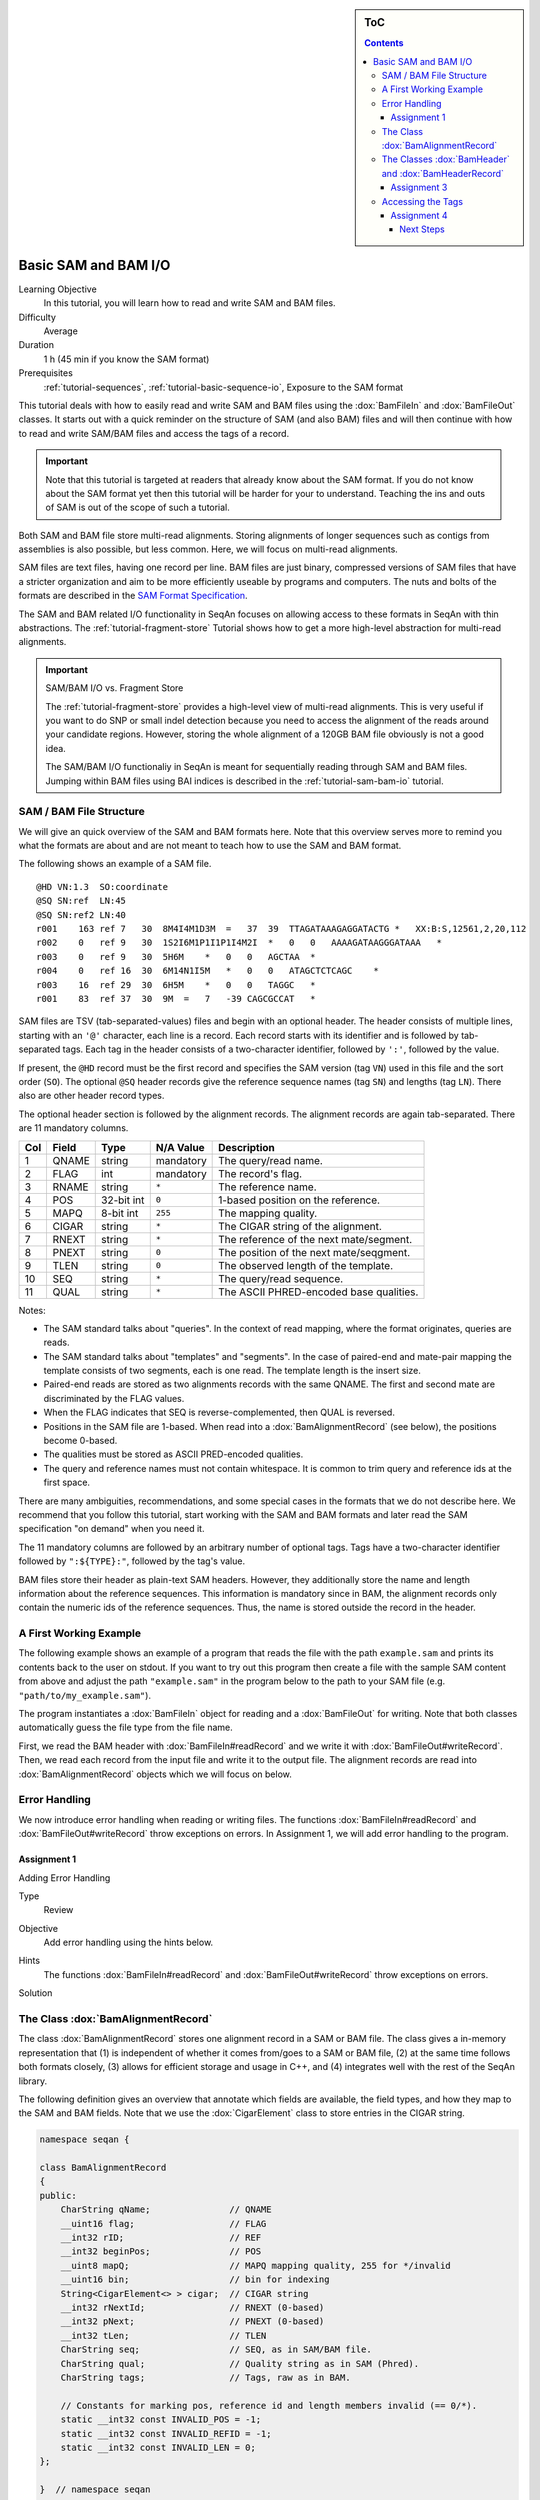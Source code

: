 .. sidebar:: ToC

   .. contents::


.. _tutorial-basic-sam-bam-io:

Basic SAM and BAM I/O
=====================

Learning Objective
  In this tutorial, you will learn how to read and write SAM and BAM files.

Difficulty
  Average

Duration
  1 h (45 min if you know the SAM format)

Prerequisites
  :ref:`tutorial-sequences`, :ref:`tutorial-basic-sequence-io`, Exposure to the SAM format

This tutorial deals with how to easily read and write SAM and BAM files using the :dox:`BamFileIn` and :dox:`BamFileOut` classes.
It starts out with a quick reminder on the structure of SAM (and also BAM) files and will then continue with how to read and write SAM/BAM files and access the tags of a record.

.. important::

    Note that this tutorial is targeted at readers that already know about the SAM format.
    If you do not know about the SAM format yet then this tutorial will be harder for your to understand.
    Teaching the ins and outs of SAM is out of the scope of such a tutorial.

Both SAM and BAM file store multi-read alignments.
Storing alignments of longer sequences such as contigs from assemblies is also possible, but less common.
Here, we will focus on multi-read alignments.

SAM files are text files, having one record per line.
BAM files are just binary, compressed versions of SAM files that have a stricter organization and aim to be more efficiently useable by programs and computers.
The nuts and bolts of the formats are described in the `SAM Format Specification <http://samtools.sourceforge.net/SAM1.pdf>`_.

The SAM and BAM related I/O functionality in SeqAn focuses on allowing access to these formats in SeqAn with thin abstractions.
The :ref:`tutorial-fragment-store` Tutorial shows how to get a more high-level abstraction for multi-read alignments.

.. important::

    SAM/BAM I/O vs. Fragment Store

    The :ref:`tutorial-fragment-store` provides a high-level view of multi-read alignments.
    This is very useful if you want to do SNP or small indel detection because you need to access the alignment of the reads around your candidate regions.
    However, storing the whole alignment of a 120GB BAM file obviously is not a good idea.

    The SAM/BAM I/O functionaliy in SeqAn is meant for sequentially reading through SAM and BAM files.
    Jumping within BAM files using BAI indices is described in the :ref:`tutorial-sam-bam-io` tutorial.

SAM / BAM File Structure
------------------------

We will give an quick overview of the SAM and BAM formats here.
Note that this overview serves more to remind you what the formats are about and are not meant to teach how to use the SAM and BAM format.

The following shows an example of a SAM file.

::

    @HD VN:1.3  SO:coordinate
    @SQ SN:ref  LN:45
    @SQ SN:ref2 LN:40
    r001    163 ref 7   30  8M4I4M1D3M  =   37  39  TTAGATAAAGAGGATACTG *   XX:B:S,12561,2,20,112
    r002    0   ref 9   30  1S2I6M1P1I1P1I4M2I  *   0   0   AAAAGATAAGGGATAAA   *
    r003    0   ref 9   30  5H6M    *   0   0   AGCTAA  *
    r004    0   ref 16  30  6M14N1I5M   *   0   0   ATAGCTCTCAGC    *
    r003    16  ref 29  30  6H5M    *   0   0   TAGGC   *
    r001    83  ref 37  30  9M  =   7   -39 CAGCGCCAT   *

SAM files are TSV (tab-separated-values) files and begin with an optional header.
The header consists of multiple lines, starting with an ``'@'`` character, each line is a record.
Each record starts with its identifier and is followed by tab-separated tags.
Each tag in the header consists of a two-character identifier, followed by ``':'``, followed by the value.

If present, the ``@HD`` record must be the first record and specifies the SAM version (tag ``VN``) used in this file and the sort order (``SO``).
The optional ``@SQ`` header records give the reference sequence names (tag ``SN``) and lengths (tag ``LN``).
There also are other header record types.

The optional header section is followed by the alignment records.
The alignment records are again tab-separated.
There are 11 mandatory columns.

+-----------+-------------+--------------+-----------------+-------------------------------------------+
| Col       | Field       | Type         | N/A Value       | Description                               |
+===========+=============+==============+=================+===========================================+
| 1         | QNAME       | string       | mandatory       | The query/read name.                      |
+-----------+-------------+--------------+-----------------+-------------------------------------------+
| 2         | FLAG        | int          | mandatory       | The record's flag.                        |
+-----------+-------------+--------------+-----------------+-------------------------------------------+
| 3         | RNAME       | string       | ``*``           | The reference name.                       |
+-----------+-------------+--------------+-----------------+-------------------------------------------+
| 4         | POS         | 32-bit int   | ``0``           | 1-based position on the reference.        |
+-----------+-------------+--------------+-----------------+-------------------------------------------+
| 5         | MAPQ        | 8-bit int    | ``255``         | The mapping quality.                      |
+-----------+-------------+--------------+-----------------+-------------------------------------------+
| 6         | CIGAR       | string       | ``*``           | The CIGAR string of the alignment.        |
+-----------+-------------+--------------+-----------------+-------------------------------------------+
| 7         | RNEXT       | string       | ``*``           | The reference of the next mate/segment.   |
+-----------+-------------+--------------+-----------------+-------------------------------------------+
| 8         | PNEXT       | string       | ``0``           | The position of the next mate/seqgment.   |
+-----------+-------------+--------------+-----------------+-------------------------------------------+
| 9         | TLEN        | string       | ``0``           | The observed length of the template.      |
+-----------+-------------+--------------+-----------------+-------------------------------------------+
| 10        | SEQ         | string       | ``*``           | The query/read sequence.                  |
+-----------+-------------+--------------+-----------------+-------------------------------------------+
| 11        | QUAL        | string       | ``*``           | The ASCII PHRED-encoded base qualities.   |
+-----------+-------------+--------------+-----------------+-------------------------------------------+

Notes:

* The SAM standard talks about "queries".
  In the context of read mapping, where the format originates, queries are reads.
* The SAM standard talks about "templates" and "segments".
  In the case of paired-end and mate-pair mapping the template consists of two segments, each is one read.
  The template length is the insert size.
* Paired-end reads are stored as two alignments records with the same QNAME.
  The first and second mate are discriminated by the FLAG values.
* When the FLAG indicates that SEQ is reverse-complemented, then QUAL is reversed.
* Positions in the SAM file are 1-based.
  When read into a :dox:`BamAlignmentRecord` (see below), the positions become 0-based.
* The qualities must be stored as ASCII PRED-encoded qualities.
* The query and reference names must not contain whitespace.
  It is common to trim query and reference ids at the first space.

There are many ambiguities, recommendations, and some special cases in the formats that we do not describe here.
We recommend that you follow this tutorial, start working with the SAM and BAM formats and later read the SAM specification "on demand" when you need it.

The 11 mandatory columns are followed by an arbitrary number of optional tags.
Tags have a two-character identifier followed by ``":${TYPE}:"``, followed by the tag's value.

BAM files store their header as plain-text SAM headers.
However, they additionally store the name and length information about the reference sequences.
This information is mandatory since in BAM, the alignment records only contain the numeric ids of the reference sequences.
Thus, the name is stored outside the record in the header.

A First Working Example
-----------------------

The following example shows an example of a program that reads the file with the path ``example.sam`` and prints its contents back to the user on stdout.
If you want to try out this program then create a file with the sample SAM content from above and adjust the path ``"example.sam"`` in the program below to the path to your SAM file (e.g. ``"path/to/my_example.sam"``).

.. includefrags:: extras/demos/tutorial/basic_sam_bam_io/example1.cpp

The program instantiates a :dox:`BamFileIn` object for reading and a :dox:`BamFileOut` for writing.
Note that both classes automatically guess the file type from the file name.

First, we read the BAM header with :dox:`BamFileIn#readRecord` and we write it with :dox:`BamFileOut#writeRecord`.
Then, we read each record from the input file and write it to the output file.
The alignment records are read into :dox:`BamAlignmentRecord` objects which we will focus on below.

.. COMMENT You can also force a format using :dox:`BamStream::BamStream BamStream's constructor`.
.. COMMENT You can read from stdin and write to stdout using ``"-"`` as the file name.

Error Handling
--------------

We now introduce error handling when reading or writing files.
The functions :dox:`BamFileIn#readRecord` and :dox:`BamFileOut#writeRecord` throw exceptions on errors.
In Assignment 1, we will add error handling to the program.

.. COMMENT For example, the following file contains trailing empty lines, the program will loop indefinitely as can be seen in the shell output below:

.. COMMENT
   # tutorial_basic_sam_bam_io_example1
   @HD     VN:1.3  SO:coordinate
   @SQ     SN:ref  LN:45
   @SQ     SN:ref2 LN:40
   r001    163     ref     7       30      8M4I4M1D3M      =       37      39      TTAGATAAAGAGGATACTG     *       XX:B:S,12561,2,20,112
   r002    0       ref     9       30      1S2I6M1P1I1P1I4M2I      *       0       0       AAAAGATAAGGGATAAA       *
   r003    0       ref     9       30      5H6M    *       0       0       AGCTAA  *
   r004    0       ref     16      30      6M14N1I5M       *       0       0       ATAGCTCTCAGC    *
   r003    16      ref     29      30      6H5M    *       0       0       TAGGC   *
   r001    83      ref     37      30      9M      =       7       -39     CAGCGCCAT       *
	   83      *       *       *       *       *       0       *       *       *
	   83      *       *       *       *       *       0       *       *       *
   ...


Assignment 1
""""""""""""

.. container:: assignment

   Adding Error Handling

   Type
     Review

   Objective
     Add error handling using the hints below.

   Hints
      The functions :dox:`BamFileIn#readRecord` and :dox:`BamFileOut#writeRecord` throw exceptions on errors.

   Solution
      .. container:: foldable

         .. includefrags:: extras/demos/tutorial/basic_sam_bam_io/solution1.cpp

The Class :dox:`BamAlignmentRecord`
-----------------------------------

The class :dox:`BamAlignmentRecord` stores one alignment record in a SAM or BAM file.
The class gives a in-memory representation that (1) is independent of whether it comes from/goes to a SAM or BAM file, (2) at the same time follows both formats closely, (3) allows for efficient storage and usage in C++, and (4) integrates well with the rest of the SeqAn library.

The following definition gives an overview that annotate which fields are available, the field types, and how they map to the SAM and BAM fields.
Note that we use the :dox:`CigarElement` class to store entries in the CIGAR string.

.. code-block:: cpp

   namespace seqan {

   class BamAlignmentRecord
   {
   public:
       CharString qName;               // QNAME
       __uint16 flag;                  // FLAG
       __int32 rID;                    // REF
       __int32 beginPos;               // POS
       __uint8 mapQ;                   // MAPQ mapping quality, 255 for */invalid
       __uint16 bin;                   // bin for indexing
       String<CigarElement<> > cigar;  // CIGAR string
       __int32 rNextId;                // RNEXT (0-based)
       __int32 pNext;                  // PNEXT (0-based)
       __int32 tLen;                   // TLEN
       CharString seq;                 // SEQ, as in SAM/BAM file.
       CharString qual;                // Quality string as in SAM (Phred).
       CharString tags;                // Tags, raw as in BAM.

       // Constants for marking pos, reference id and length members invalid (== 0/*).
       static __int32 const INVALID_POS = -1;
       static __int32 const INVALID_REFID = -1;
       static __int32 const INVALID_LEN = 0;
   };

   }  // namespace seqan

The static members ``INVALID_POS``, ``INVALID_REFID``, and ``INVALID_LEN`` store sentinel values for marking positions, reference sequence ids, and lengths as invalid or N/A.

An important related type is the enum :dox:`BamFlags` that provides constants for bit operations on the ``flag`` field.
The functions :dox:`BamAlignmentRecord#hasFlagAllProper`, :dox:`BamAlignmentRecord#hasFlagDuplicate`, :dox:`BamAlignmentRecord#hasFlagFirst`, :dox:`BamAlignmentRecord#hasFlagLast`, :dox:`BamAlignmentRecord#hasFlagMultiple`, :dox:`BamAlignmentRecord#hasFlagNextRC`, :dox:`BamAlignmentRecord#hasFlagNextUnmapped`, :dox:`BamAlignmentRecord#hasFlagQCNoPass`, :dox:`BamAlignmentRecord#hasFlagRC`, :dox:`BamAlignmentRecord#hasFlagSecondary`, :dox:`BamAlignmentRecord#hasFlagUnmapped`, and :dox:`BamAlignmentRecord#hasFlagSupplementary` allow for easy reading of flags.

For example, the following loop sums up the length of the sequences that did not align:

.. code-block:: cpp

   seqan::BamAlignmentRecord record;
   unsigned lenSum = 0;
   while (atEnd(bamStreamIn))
       if (hasFlagUnmapped(record))
	   lenSum += length(record.seq);

.. container:: assignment

   Counting Records

   Type
     Review

   Objective
     Extend the result of Assignment 1 by counting the number of unmapped reads.

   Hints
     Use the function :dox:`BamAlignmentRecord#hasFlagUnmapped`.

   Solution
     .. container:: foldable

        .. includefrags:: extras/demos/tutorial/basic_sam_bam_io/solution2.cpp

The Classes :dox:`BamHeader` and :dox:`BamHeaderRecord`
-------------------------------------------------------

The header information is stored in the class :dox:`BamHeader`.
This class gives a unified in-memory representation for SAM and BAM files.

The class has two members: ``records`` and ``sequenceInfos``.
We will focus on ``sequenceInfos`` here.
``sequenceInfos`` is a :dox:`String` of :dox:`Pair` objects.
The first entry of the pair is a :dox:`CharString` with the sequence name and the second entry is a ``_int32`` with the sequence length.
Note that the ``@SQ`` header lines in the header and the ``sequenceInfos`` fields are not kept in sync automatically.

The following example program prints the sequences and lengths from a BAM file.

.. includefrags:: extras/demos/tutorial/basic_sam_bam_io/example2.cpp

Note that this is only guaranteed to work for BAM files because this information is not mandatory in SAM files and might be missing.
When writing files, you have to fill the ``sequenceInfos`` string appropriately before writing any record.

.. tip::

    Building Ref-ID Mappings Using ``sequenceInfos``.

    The following example gives a typical example for using the ``sequenceInfos`` member:
    You want to post-process a BAM file together with the reference FASTA file.
    The sequences in the FASTA file are the same but their order may have changed.
    For example, because the FASTA file from the mapping step has been generated from the chromosomes by concatenation in a different order than the currently present one.

    .. includefrags:: extras/demos/tutorial/basic_sam_bam_io/example3.cpp

Assignment 3
""""""""""""

.. container:: assignment

   Generating SAM From Scratch

   Type
     Application

   Objective
     Write a program that prints a SAM file, including headers ``@HD`` and ``@SQ``.
     The content should be all 12-mers of the reference sequence ``"CCCGATGAGCACACGATCACACGATGACA"``, called ``"REF"``.
     The name should be ``"REF_${begin pos}_${end pos}"``.
     You only have to fill the members ``qId``, ``rID``, ``beginPos``, ``cigar``, and ``flag`` (set ``flag`` to ``0``).

   Hints
     You can convert integers into strings using the ``<sstream>`` STL header.

     .. code-block: cpp

	#include <sstream>
	// ...
	std::stringstream ss;
	ss << 10;
	seqan::CharString str = ss.str();  // => == "10"
	// To reset ss, we need two calls:
	ss.str("");  // Remove contents.
	ss.clear();  // Reset any error bits.

     The first lines of the result should read as follows:

     ::

	 @HD VN:1.4
	 @SQ SN:REF  LN:29
	 REF_0_12    0   REF 1   *   12= *   0   *   CCCGATGAGCAC    *
	 REF_1_13    0   REF 2   *   12= *   0   *   CCGATGAGCACA    *
	 REF_2_14    0   REF 3   *   12= *   0   *   CGATGAGCACAC    *
	 REF_3_15    0   REF 4   *   12= *   0   *   GATGAGCACACG    *


   Solution
     .. container:: foldable

        .. includefrags:: extras/demos/tutorial/basic_sam_bam_io/solution3.cpp


Accessing the Tags
------------------

As seen above, accessing the header tags is simple since it is a string of tag/value pairs.
The whole header is completely read, parsed, and converted into this structure when the file is opened.
The header is expected to be small, especially when compared to the rest of the file, and thus the time and memory spent is neglectable.

The alignment record tags are a different story.
The tags only contain auxiliary information that are not of interest for all use cases.
Always parsing the tags would not be in agreement with C++'s and SeqAn's device "you only pay for what you use", especially for BAM files that are expected to contain millions of records.
Also, the tags of the alignment records are typed, e.g. ``NM:i:10`` is an integer tag named ``"NM"`` with the value ``10``.

Thus, the following strategy is used.
Alignment record tags from BAM files are copied byte-wise into the ``tag`` member of :dox:`BamAlignmentRecord` in a verbatim fashion.
When reading from SAM, the tags are converted into format used by BAM tags.

Then, you can use the :dox:`BamTagsDict` class to access the the tag list of a record in a dictionary-like fashion.
This class also performs the necessary casting when reading and writing tag list entries.

:dox:`BamTagsDict` acts as a wrapper around the ``tags`` member (which is of type :dox:`CharString`) of a :dox:`BamAlignmentRecord`:

.. code-block:: cpp

   seqan::BamAlignmentRecord record;
   seqan::BamTagsDict tagsDict(record.tags);

We can add a tag using the function :dox:`BamTagsDict#setTagValue`.
When setting an already existing tag's value, its value will be overwritten.
Note that in the following, we give the tags value in SAM format because it is easier to read, although they are stored in BAM format internally.

.. code-block:: cpp

   setTagValue(tagsDict, "NM", 2);
   // => tags: "NM:i:2"
   setTagValue(tagsDict, "NH", 1);
   // => tags: "NM:i:2 NH:i:1"
   setTagValue(tagsDict, "NM", 3);
   // => tags: "NM:i:3 NH:i:1"

The first parameter to :dox:`BamTagsDict#setTagValue` is the :dox:`BamTagsDict`, the second one is a two-character string with the key, and the third one is the value.
Note that the type of tag entry will be taken automatically from the type of the third parameter.

Reading values is slightly more complex because we have to handle the case that the value is not present.
First, we get the index of the tag in the tag list.

.. code-block:: cpp

   unsigned myIdx = 0;
   bool keyFound = findTagKey(myIdx, tagsDict, "NH");
   if (keyFound)
       std::cerr << "ERROR: Unknown key!\n";

Then, we can read the value from the :dox:`BamTagsDict` using the function :dox:`BamTagsDict#extractTagValue`.

.. code-block:: cpp

   int valInt = 0;
   bool ok = extractTagValue(valInt, tagsDict, myIdx);
   if (ok)
       std::cerr << "ERROR: There was an error extracting NH from tags!\n";

The function returns a ``bool`` that is ``true`` on success and ``false`` otherwise.
The extraction can fail if the index is out of bounds or the value in the dictionary cannot be cast to the type of the first parameter.

The value in the tags dictionary will be casted to the type of the first parameter (result parameter) of :dox:`BamTagsDict#extractTagValue`:

.. code-block:: cpp

   short valShort = 0;
   extractTagValue(valShort, tagsDict, myIdx);

Assignment 4
""""""""""""

.. container:: assignment

   Writing Tags

   Type
     Review

   Objective
     Modify the solution of Assignment 3 to also write the ``"NH"`` tag.
     This tag stores an ``int`` value that is the number of records for this query.
     In our case, the value is always ``1``.

     The first lines of the result should read as follows:

     ::

         @HD VN:1.4
         @SQ SN:REF  LN:29
         REF_0_12    0   REF 1   *   12= *   0   *   CCCGATGAGCAC    *   NH:i:1
         REF_1_13    0   REF 2   *   12= *   0   *   CCGATGAGCACA    *   NH:i:1
         REF_2_14    0   REF 3   *   12= *   0   *   CGATGAGCACAC    *   NH:i:1
         REF_3_15    0   REF 4   *   12= *   0   *   GATGAGCACACG    *   NH:i:1


   Solution
     .. container:: foldable

        .. includefrags:: extras/demos/tutorial/basic_sam_bam_io/solution4.cpp

Congratulations, you have now learned to read and write SAM and BAM files.

Next Steps
~~~~~~~~~~

* Read the `SAM Specification (pdf) <http://samtools.sourceforge.net/SAM1.pdf>`_.
* Continue with the :ref:`tutorial`.
